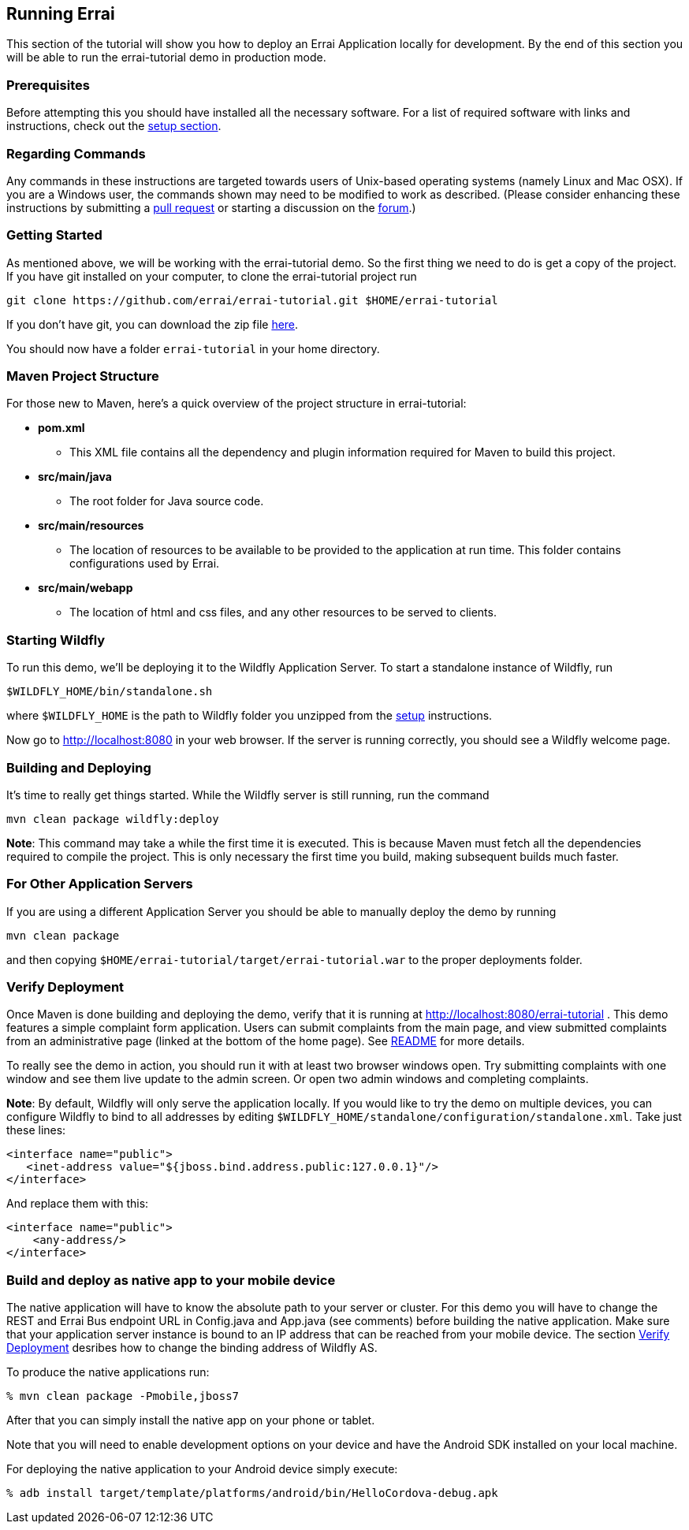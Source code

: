 == Running Errai

This section of the tutorial will show you how to deploy an Errai
Application locally for development. By the end of this section you will
be able to run the errai-tutorial demo in production mode.

=== Prerequisites

Before attempting this you should have installed all the necessary
software. For a list of required software with links and instructions,
check out the link:SETUP.adoc[setup section].

=== Regarding Commands

Any commands in these instructions are targeted towards users of
Unix-based operating systems (namely Linux and Mac OSX). If you are a
Windows user, the commands shown may need to be modified to work as
described. (Please consider enhancing these instructions by submitting a
https://github.com/errai/errai-tutorial[pull request] or starting a
discussion on the https://community.jboss.org/en/errai[forum].)

=== Getting Started

As mentioned above, we will be working with the errai-tutorial demo. So
the first thing we need to do is get a copy of the project. If you have
git installed on your computer, to clone the errai-tutorial project run

--------------------------------------------------------------------------
git clone https://github.com/errai/errai-tutorial.git $HOME/errai-tutorial
--------------------------------------------------------------------------

If you don't have git, you can download the zip file
https://github.com/errai/errai-tutorial/archive/dev-mode.zip[here].

You should now have a folder `errai-tutorial` in your home directory.

=== Maven Project Structure

For those new to Maven, here's a quick overview of the project structure
in errai-tutorial:

* *pom.xml*
** This XML file contains all the dependency and plugin information
required for Maven to build this project.
* *src/main/java*
** The root folder for Java source code.
* *src/main/resources*
** The location of resources to be available to be provided to the
application at run time. This folder contains configurations used by
Errai.
* *src/main/webapp*
** The location of html and css files, and any other resources to be
served to clients.

=== Starting Wildfly

To run this demo, we'll be deploying it to the Wildfly Application Server.
To start a standalone instance of Wildfly, run

----------------------------------------
$WILDFLY_HOME/bin/standalone.sh
----------------------------------------

where `$WILDFLY_HOME` is the path to Wildfly folder you unzipped from the
link:SETUP.adoc[setup] instructions.

Now go to http://localhost:8080 in your web browser. If the server is
running correctly, you should see a Wildfly welcome page.

=== Building and Deploying

It's time to really get things started. While the Wildfly server is still
running, run the command

---------------------------------
mvn clean package wildfly:deploy
---------------------------------

*Note*: This command may take a while the first time it is executed.
This is because Maven must fetch all the dependencies required to
compile the project. This is only necessary the first time you build,
making subsequent builds much faster.

=== For Other Application Servers

If you are using a different Application Server you should be able to
manually deploy the demo by running

-----------------
mvn clean package
-----------------

and then copying `$HOME/errai-tutorial/target/errai-tutorial.war` to the
proper deployments folder.

[[verify-deployment]]
=== Verify Deployment

Once Maven is done building and deploying the demo, verify that it is
running at http://localhost:8080/errai-tutorial . This demo features a
simple complaint form application. Users can submit complaints from the
main page, and view submitted complaints from an administrative page
(linked at the bottom of the home page). See link:../README.md[README] for more 
details.

To really see the demo in action, you should run it with at
least two browser windows open. Try submitting complaints with one
window and see them live update to the admin screen. Or open two admin
windows and completing complaints.

*Note*: By default, Wildfly will only serve the application locally. If
you would like to try the demo on multiple devices, you can configure
Wildfly to bind to all addresses by editing
`$WILDFLY_HOME/standalone/configuration/standalone.xml`. Take just these lines:

-----------------------------------------------------------------
<interface name="public">
   <inet-address value="${jboss.bind.address.public:127.0.0.1}"/>
</interface>
-----------------------------------------------------------------

And replace them with this:

-------------------------
<interface name="public">
    <any-address/>
</interface>
-------------------------

=== Build and deploy as native app to your mobile device

The native application will have to know the absolute path to your 
server or cluster. For this demo you will have to change the REST 
and Errai Bus endpoint URL in Config.java and App.java (see comments) 
before building the native application. Make sure that your application
server instance is bound to an IP address that can be reached from your 
mobile device. The section <<verify-deployment, Verify Deployment>> 
desribes how to change the binding address of Wildfly AS.

To produce the native applications run:

----
% mvn clean package -Pmobile,jboss7
----

After that you can simply install the native app on your phone or tablet.

Note that you will need to enable development options on your device and 
have the Android SDK installed on your local machine.

For deploying the native application to your Android device simply execute:
----
% adb install target/template/platforms/android/bin/HelloCordova-debug.apk
----
